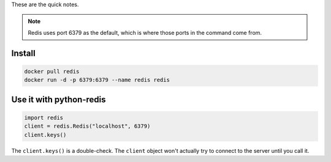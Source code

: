 .. title: Running Redis in Docker
.. slug: running-redis-in-docker
.. date: 2016-06-19 20:25:26 UTC-07:00
.. tags: docker,redis,how-to
.. category: Redis
.. link: 
.. description: How to run redis in docker.
.. type: text

These are the quick notes.

.. note:: Redis uses port 6379 as the default, which is where those ports in the command come from.   

Install
-------

.. code:: bash

   docker pull redis
   docker run -d -p 6379:6379 --name redis redis

Use it with python-redis
------------------------

.. code:: python

   import redis
   client = redis.Redis("localhost", 6379)
   client.keys()

The ``client.keys()`` is a double-check. The ``client`` object won't actually try to connect to the server until you call it.
